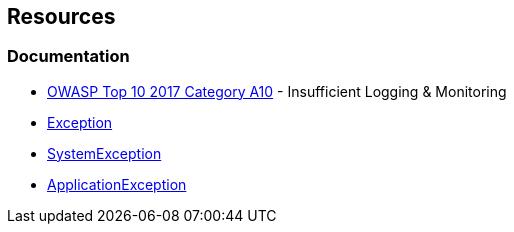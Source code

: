 
== Resources

=== Documentation

* https://owasp.org/www-project-top-ten/2017/A10_2017-Insufficient_Logging%2526Monitoring[OWASP Top 10 2017 Category A10] - Insufficient Logging & Monitoring
* https://learn.microsoft.com/en-us/dotnet/api/system.exception[Exception]
* https://learn.microsoft.com/en-us/dotnet/api/system.systemexception[SystemException]
* https://learn.microsoft.com/en-us/dotnet/api/system.applicationexception[ApplicationException]


